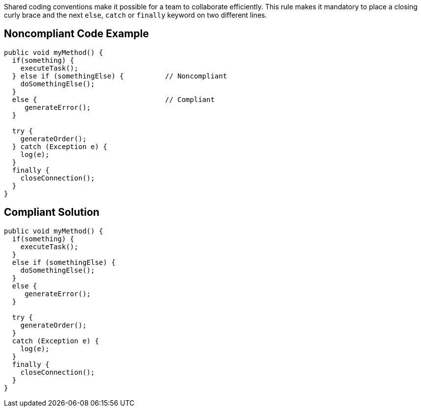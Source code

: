 Shared coding conventions make it possible for a team to collaborate efficiently.
This rule makes it mandatory to place a closing curly brace and the next ``++else++``, ``++catch++`` or ``++finally++`` keyword on two different lines.


== Noncompliant Code Example

----
public void myMethod() {
  if(something) {
    executeTask();
  } else if (somethingElse) {          // Noncompliant
    doSomethingElse();
  }
  else {                               // Compliant
     generateError();
  }

  try {
    generateOrder();
  } catch (Exception e) {
    log(e);
  }
  finally {
    closeConnection();
  }
}
----


== Compliant Solution

----
public void myMethod() {
  if(something) {
    executeTask();
  }
  else if (somethingElse) {
    doSomethingElse();
  }
  else {
     generateError();
  }

  try {
    generateOrder();
  }
  catch (Exception e) {
    log(e);
  }
  finally {
    closeConnection();
  }
}
----

